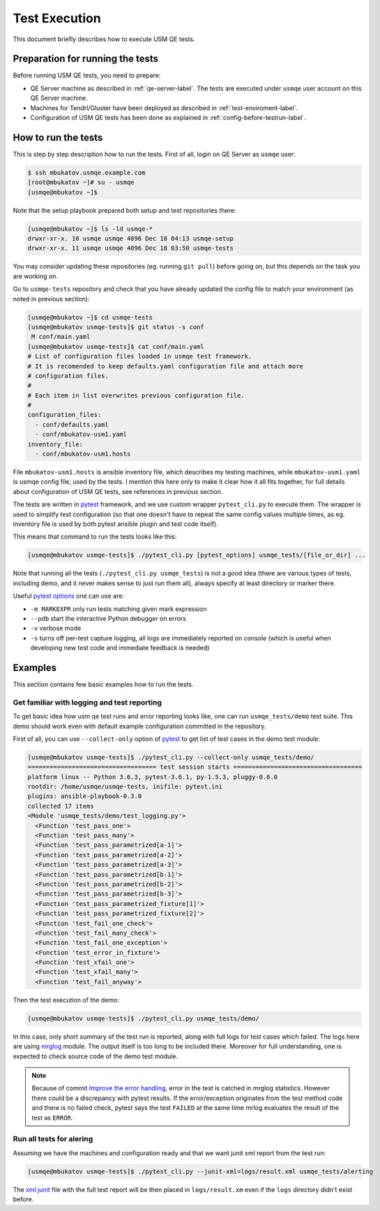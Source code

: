 .. _test-execution-label:

================
 Test Execution
================

This document briefly describes how to execute USM QE tests.

Preparation for running the tests
=================================

Before running USM QE tests, you need to prepare:

* QE Server machine as described in :ref:`qe-server-label`.
  The tests are executed under ``usmqe`` user account on this QE Server
  machine.
* Machines for Tendrl/Gluster have been deployed as described in
  :ref:`test-enviroment-label`.
* Configuration of USM QE tests has been done as explained in
  :ref:`config-before-testrun-label`.

How to run the tests
====================

This is step by step description how to run the tests. First of all, login on
QE Server as ``usmqe`` user:

.. code-block:: console

   $ ssh mbukatov.usmqe.example.com
   [root@mbukatov ~]# su - usmqe
   [usmqe@mbukatov ~]$

Note that the setup playbook prepared both setup and test repositories there:

.. code-block:: console

   [usmqe@mbukatov ~]$ ls -ld usmqe-*
   drwxr-xr-x. 10 usmqe usmqe 4096 Dec 18 04:13 usmqe-setup
   drwxr-xr-x. 11 usmqe usmqe 4096 Dec 18 03:50 usmqe-tests

You may consider updating these repositories (eg. running ``git pull``) before
going on, but this depends on the task you are working on.

Go to ``usmqe-tests`` repository and check that you have already updated the
config file to match your environment (as noted in previous section):

.. code-block:: console

   [usmqe@mbukatov ~]$ cd usmqe-tests
   [usmqe@mbukatov usmqe-tests]$ git status -s conf
    M conf/main.yaml
   [usmqe@mbukatov usmqe-tests]$ cat conf/main.yaml
   # List of configuration files loaded in usmqe test framework.
   # It is recomended to keep defaults.yaml configuration file and attach more
   # configuration files.
   #
   # Each item in list overwrites previous configuration file.
   #
   configuration_files:
     - conf/defaults.yaml
     - conf/mbukatov-usm1.yaml
   inventory_file:
     - conf/mbukatov-usm1.hosts

File ``mbukatov-usm1.hosts`` is ansible inventory file, which describes my
testing machines, while ``mbukatov-usm1.yaml`` is usmqe config file, used by
the tests. I mention this here only to make it clear how it all fits together,
for full details about configuration of USM QE tests, see references in
previous section.

The tests are written in pytest_ framework, and we use custom wrapper
``pytest_cli.py`` to execute them. The wrapper is used to simplify test
configuration (so that one doesn't have to repeat the same config values
multiple times, as eg. inventory file is used by both pytest ansible plugin
and test code itself).

This means that command to run the tests looks like this:

.. code-block:: console

   [usmqe@mbukatov usmqe-tests]$ ./pytest_cli.py [pytest_options] usmqe_tests/[file_or_dir] ...

Note that running all the tests (``./pytest_cli.py usmqe_tests``) is not a good
idea (there are various types of tests, including demo, and it never makes sense
to just run them all), always specify at least directory or marker there.

Useful `pytest options`_ one can use are:

* ``-m MARKEXPR`` only run tests matching given mark expression
* ``--pdb`` start the interactive Python debugger on errors
* ``-v`` verbose mode
* ``-s`` turns off per-test capture logging, all logs are immediately
  reported on console (which is useful when developing new test code and
  immediate feedback is needed)

.. _`pytest`: http://docs.pytest.org/en/latest/index.html
.. _`pytest options`: https://docs.pytest.org/en/latest/usage.html

Examples
========

This section contains few basic examples how to run the tests.

Get familiar with logging and test reporting
~~~~~~~~~~~~~~~~~~~~~~~~~~~~~~~~~~~~~~~~~~~~

To get basic idea how usm qe test runs and error reporting looks like, one can
run ``usmqe_tests/demo`` test suite. This demo should work even with default
example configuration committed in the repository.

First of all, you can use ``--collect-only`` option of pytest_ to get list of
test cases in the demo test module:

.. code-block:: console

   [usmqe@mbukatov usmqe-tests]$ ./pytest_cli.py --collect-only usmqe_tests/demo/
   =================================== test session starts ===================================
   platform linux -- Python 3.6.3, pytest-3.6.1, py-1.5.3, pluggy-0.6.0
   rootdir: /home/usmqe/usmqe-tests, inifile: pytest.ini
   plugins: ansible-playbook-0.3.0
   collected 17 items
   <Module 'usmqe_tests/demo/test_logging.py'>
     <Function 'test_pass_one'>
     <Function 'test_pass_many'>
     <Function 'test_pass_parametrized[a-1]'>
     <Function 'test_pass_parametrized[a-2]'>
     <Function 'test_pass_parametrized[a-3]'>
     <Function 'test_pass_parametrized[b-1]'>
     <Function 'test_pass_parametrized[b-2]'>
     <Function 'test_pass_parametrized[b-3]'>
     <Function 'test_pass_parametrized_fixture[1]'>
     <Function 'test_pass_parametrized_fixture[2]'>
     <Function 'test_fail_one_check'>
     <Function 'test_fail_many_check'>
     <Function 'test_fail_one_exception'>
     <Function 'test_error_in_fixture'>
     <Function 'test_xfail_one'>
     <Function 'test_xfail_many'>
     <Function 'test_fail_anyway'>

Then the test execution of the demo:

.. code-block:: console

   [usmqe@mbukatov usmqe-tests]$ ./pytest_cli.py usmqe_tests/demo/

In this case, only short summary of the test run is reported, along with
full logs for test cases which failed. The logs here are using mrglog_ module.
The output itself is too long to be included there. Moreover for full
understanding, one is expected to check source code of the demo test module.

.. _mrglog: https://github.com/ltrilety/mrglog

.. note::

   Because of commit `Improve the error handling`_, error in the test is
   catched in mrglog statistics. However there could be a discrepancy with pytest
   results. If the error/exception originates from the test method code and there
   is no failed check, pytest says the test ``FAILED`` at the same time mrlog
   evaluates the result of the test as ``ERROR``.

.. _`Improve the error handling`: https://github.com/usmqe/usmqe-tests/commit/ef0a30eb5f68f9e32f898b02b0d473dec666660a

Run all tests for alering
~~~~~~~~~~~~~~~~~~~~~~~~~

Assuming we have the machines and configuration ready and that we want junit
xml report from the test run:

.. code-block:: console

   [usmqe@mbukatov usmqe-tests]$ ./pytest_cli.py --junit-xml=logs/result.xml usmqe_tests/alerting

The `xml junit`_ file with the full test report will be then placed in
``logs/result.xm`` even if the ``logs`` directory didn't exist before.

.. _`xml junit`: https://stackoverflow.com/questions/442556/spec-for-junit-xml-output

